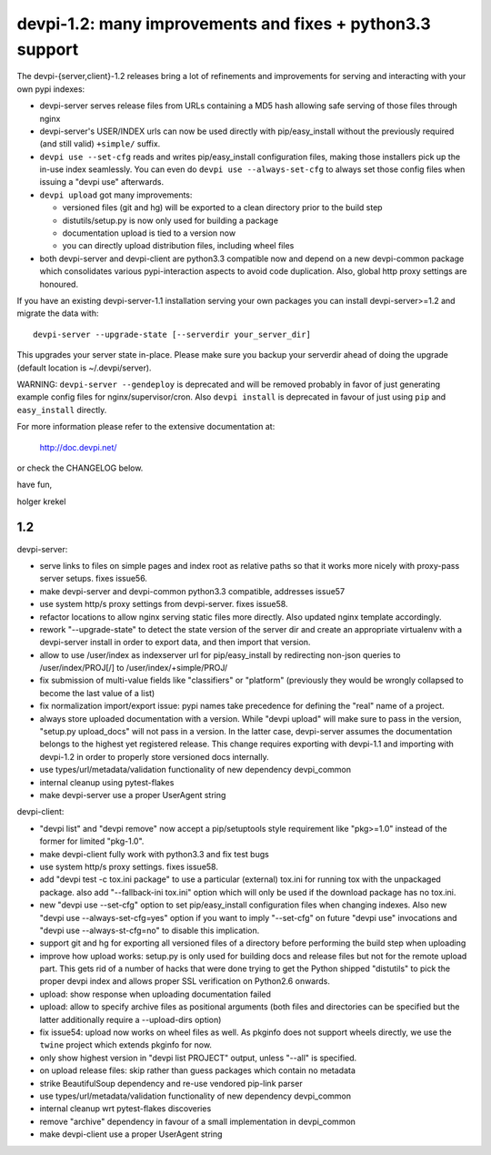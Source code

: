 devpi-1.2: many improvements and fixes + python3.3 support
==========================================================
                 
The devpi-{server,client}-1.2 releases bring a lot of refinements
and improvements for serving and interacting with your own pypi indexes:

- devpi-server serves release files from URLs containing a MD5 hash
  allowing safe serving of those files through nginx

- devpi-server's USER/INDEX urls can now be used directly with 
  pip/easy_install without the previously required (and still valid)
  ``+simple/`` suffix.

- ``devpi use --set-cfg`` reads and writes pip/easy_install 
  configuration files, making those installers pick up the in-use
  index seamlessly.  You can even do ``devpi use --always-set-cfg`` to 
  always set those config files when issuing a "devpi use" afterwards.

- ``devpi upload`` got many improvements:

  - versioned files (git and hg) will be exported to a clean directory prior to the build step
  - distutils/setup.py is now only used for building a package
  - documentation upload is tied to a version now
  - you can directly upload distribution files, including wheel files

- both devpi-server and devpi-client are python3.3 compatible now and 
  depend on a new devpi-common package which consolidates various 
  pypi-interaction aspects to avoid code duplication.  Also,
  global http proxy settings are honoured.

If you have an existing devpi-server-1.1 installation serving
your own packages you can install devpi-server>=1.2 and 
migrate the data with::

    devpi-server --upgrade-state [--serverdir your_server_dir]
    
This upgrades your server state in-place.  Please make sure you
backup your serverdir ahead of doing the upgrade (default location 
is ~/.devpi/server).

WARNING: ``devpi-server --gendeploy`` is deprecated and will be removed 
probably in favor of just generating example config files for 
nginx/supervisor/cron.  Also ``devpi install`` is deprecated in favour
of just using ``pip`` and ``easy_install`` directly.

For more information please refer to the extensive documentation at:

    http://doc.devpi.net/

or check the CHANGELOG below.

have fun,

holger krekel


1.2
----------------------------

devpi-server:

- serve links to files on simple pages and index root as relative
  paths so that it works more nicely with proxy-pass server setups.
  fixes issue56.

- make devpi-server and devpi-common python3.3 compatible, addresses
  issue57

- use system http/s proxy settings from devpi-server.  fixes issue58.

- refactor locations to allow nginx serving static files more directly.
  Also updated nginx template accordingly.

- rework "--upgrade-state" to detect the state version of the server dir
  and create an appropriate virtualenv with a devpi-server install in order
  to export data, and then import that version.

- allow to use /user/index as indexserver url for pip/easy_install by
  redirecting non-json queries to /user/index/PROJ[/] to 
  /user/index/+simple/PROJ/

- fix submission of multi-value fields like "classifiers" or "platform"
  (previously they would be wrongly collapsed to become the last value of a list)

- fix normalization import/export issue: pypi names take precedence
  for defining the "real" name of a project.

- always store uploaded documentation with a version.  While 
  "devpi upload" will make sure to pass in the version, "setup.py upload_docs"
  will not pass in a version.  In the latter case, devpi-server assumes
  the documentation belongs to the highest yet registered release.
  This change requires exporting with devpi-1.1 and importing with devpi-1.2
  in order to properly store versioned docs internally.

- use types/url/metadata/validation functionality of new dependency devpi_common 

- internal cleanup using pytest-flakes

- make devpi-server use a proper UserAgent string

devpi-client:

- "devpi list" and "devpi remove" now accept a pip/setuptools style
  requirement like "pkg>=1.0" instead of the former for limited "pkg-1.0".

- make devpi-client fully work with python3.3 and fix test bugs 

- use system http/s proxy settings.  fixes issue58.

- add "devpi test -c tox.ini package" to use a particular (external)
  tox.ini for running tox with the unpackaged package.
  also add "--fallback-ini tox.ini" option which will only 
  be used if the download package has no tox.ini.

- new "devpi use --set-cfg" option to set pip/easy_install configuration
  files when changing indexes.  Also new "devpi use --always-set-cfg=yes"
  option if you want to imply "--set-cfg" on future "devpi use" invocations
  and "devpi use --always-st-cfg=no" to disable this implication.

- support git and hg for exporting all versioned files of a directory 
  before performing the build step when uploading

- improve how upload works: setup.py is only used for building docs
  and release files but not for the remote upload part.  This gets rid of a 
  number of hacks that were done trying to get the Python shipped "distutils" 
  to pick the proper devpi index and allows proper SSL verification on Python2.6
  onwards.

- upload: show response when uploading documentation failed

- upload: allow to specify archive files as positional arguments (both files and
  directories can be specified but the latter additionally require
  a --upload-dirs option)

- fix issue54: upload now works on wheel files as well.
  As pkginfo does not support wheels directly, we use the ``twine``
  project which extends pkginfo for now.

- only show highest version in "devpi list PROJECT" output, unless
  "--all" is specified.

- on upload release files: skip rather than guess packages which contain no metadata

- strike BeautifulSoup dependency and re-use vendored pip-link parser

- use types/url/metadata/validation functionality of new dependency devpi_common 

- internal cleanup wrt pytest-flakes discoveries

- remove "archive" dependency in favour of a small implementation in
  devpi_common

- make devpi-client use a proper UserAgent string
